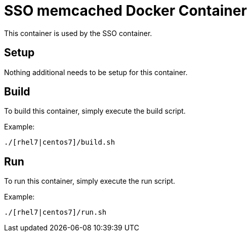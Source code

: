 = SSO memcached Docker Container

This container is used by the SSO container.

== Setup

Nothing additional needs to be setup for this container.

== Build

To build this container, simply execute the build script.

.Example:
[source,bash]
----
./[rhel7|centos7]/build.sh
----

== Run

To run this container, simply execute the run script.

.Example:
[source,bash]
----
./[rhel7|centos7]/run.sh
----

